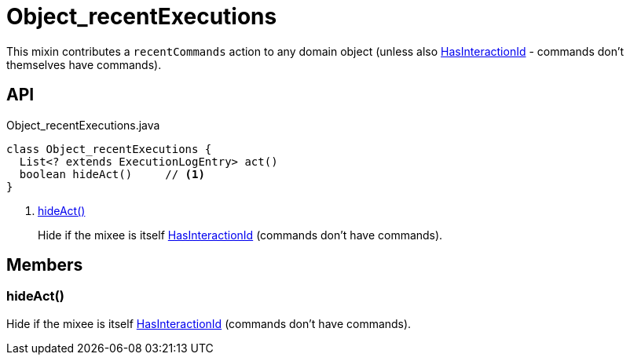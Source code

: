 = Object_recentExecutions
:Notice: Licensed to the Apache Software Foundation (ASF) under one or more contributor license agreements. See the NOTICE file distributed with this work for additional information regarding copyright ownership. The ASF licenses this file to you under the Apache License, Version 2.0 (the "License"); you may not use this file except in compliance with the License. You may obtain a copy of the License at. http://www.apache.org/licenses/LICENSE-2.0 . Unless required by applicable law or agreed to in writing, software distributed under the License is distributed on an "AS IS" BASIS, WITHOUT WARRANTIES OR  CONDITIONS OF ANY KIND, either express or implied. See the License for the specific language governing permissions and limitations under the License.

This mixin contributes a `recentCommands` action to any domain object (unless also xref:refguide:applib:index/mixins/system/HasInteractionId.adoc[HasInteractionId] - commands don't themselves have commands).

== API

[source,java]
.Object_recentExecutions.java
----
class Object_recentExecutions {
  List<? extends ExecutionLogEntry> act()
  boolean hideAct()     // <.>
}
----

<.> xref:#hideAct_[hideAct()]
+
--
Hide if the mixee is itself xref:refguide:applib:index/mixins/system/HasInteractionId.adoc[HasInteractionId] (commands don't have commands).
--

== Members

[#hideAct_]
=== hideAct()

Hide if the mixee is itself xref:refguide:applib:index/mixins/system/HasInteractionId.adoc[HasInteractionId] (commands don't have commands).
